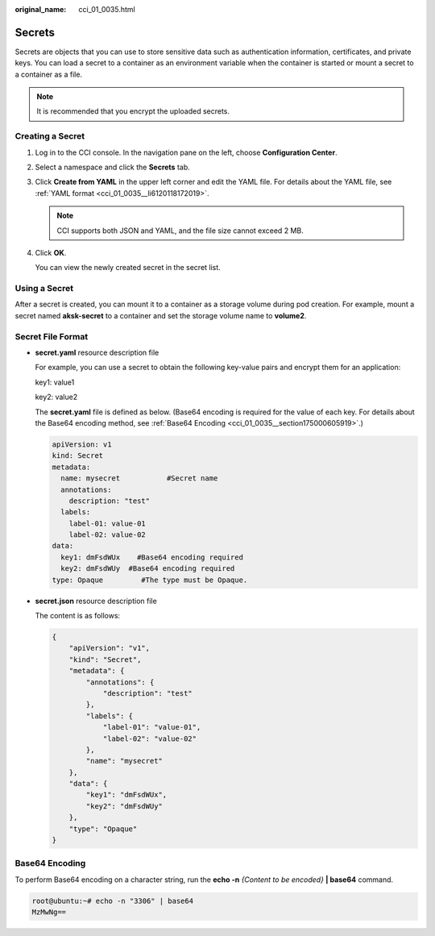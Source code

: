 :original_name: cci_01_0035.html

.. _cci_01_0035:

Secrets
=======

Secrets are objects that you can use to store sensitive data such as authentication information, certificates, and private keys. You can load a secret to a container as an environment variable when the container is started or mount a secret to a container as a file.

.. note::

   It is recommended that you encrypt the uploaded secrets.

.. _cci_01_0035__section18512531861:

Creating a Secret
-----------------

#. Log in to the CCI console. In the navigation pane on the left, choose **Configuration Center**.

#. Select a namespace and click the **Secrets** tab.

#. Click **Create from YAML** in the upper left corner and edit the YAML file. For details about the YAML file, see :ref:`YAML format <cci_01_0035__li6120118172019>`.

   .. note::

      CCI supports both JSON and YAML, and the file size cannot exceed 2 MB.

#. Click **OK**.

   You can view the newly created secret in the secret list.

Using a Secret
--------------

After a secret is created, you can mount it to a container as a storage volume during pod creation. For example, mount a secret named **aksk-secret** to a container and set the storage volume name to **volume2**.

Secret File Format
------------------

-  .. _cci_01_0035__li6120118172019:

   **secret.yaml** resource description file

   For example, you can use a secret to obtain the following key-value pairs and encrypt them for an application:

   key1: value1

   key2: value2

   The **secret.yaml** file is defined as below. (Base64 encoding is required for the value of each key. For details about the Base64 encoding method, see :ref:`Base64 Encoding <cci_01_0035__section175000605919>`.)

   .. code-block::

      apiVersion: v1
      kind: Secret
      metadata:
        name: mysecret           #Secret name
        annotations:
          description: "test"
        labels:
          label-01: value-01
          label-02: value-02
      data:
        key1: dmFsdWUx    #Base64 encoding required
        key2: dmFsdWUy  #Base64 encoding required
      type: Opaque         #The type must be Opaque.

-  **secret.json** resource description file

   The content is as follows:

   .. code-block::

      {
          "apiVersion": "v1",
          "kind": "Secret",
          "metadata": {
              "annotations": {
                  "description": "test"
              },
              "labels": {
                  "label-01": "value-01",
                  "label-02": "value-02"
              },
              "name": "mysecret"
          },
          "data": {
              "key1": "dmFsdWUx",
              "key2": "dmFsdWUy"
          },
          "type": "Opaque"
      }

.. _cci_01_0035__section175000605919:

Base64 Encoding
---------------

To perform Base64 encoding on a character string, run the **echo -n** *{Content to be encoded}* **\| base64** command.

.. code-block::

   root@ubuntu:~# echo -n "3306" | base64
   MzMwNg==
